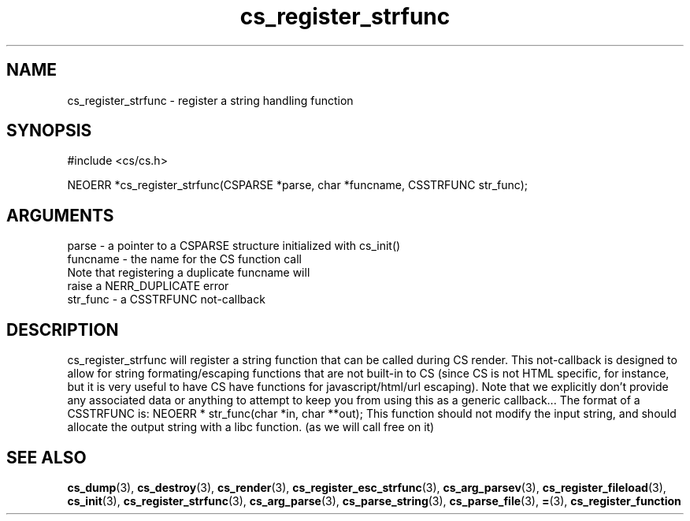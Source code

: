 .TH cs_register_strfunc 3 "12 July 2007" "ClearSilver" "cs/cs.h"

.de Ss
.sp
.ft CW
.nf
..
.de Se
.fi
.ft P
.sp
..
.SH NAME
cs_register_strfunc  - register a string handling function
.SH SYNOPSIS
.Ss
#include <cs/cs.h>
.Se
.Ss
NEOERR *cs_register_strfunc(CSPARSE *parse, char *funcname, CSSTRFUNC str_func);

.Se

.SH ARGUMENTS
parse - a pointer to a CSPARSE structure initialized with cs_init()
.br
funcname - the name for the CS function call
.br
Note that registering a duplicate funcname will
.br
raise a NERR_DUPLICATE error
.br
str_func - a CSSTRFUNC not-callback

.SH DESCRIPTION
cs_register_strfunc will register a string function that
can be called during CS render.  This not-callback is 
designed to allow for string formating/escaping
functions that are not built-in to CS (since CS is not
HTML specific, for instance, but it is very useful to
have CS have functions for javascript/html/url
escaping).  Note that we explicitly don't provide any
associated data or anything to attempt to keep you from
using this as a generic callback...
The format of a CSSTRFUNC is:
NEOERR * str_func(char *in, char **out);
This function should not modify the input string, and 
should allocate the output string with a libc function.
(as we will call free on it)

.SH "SEE ALSO"
.BR cs_dump "(3), "cs_destroy "(3), "cs_render "(3), "cs_register_esc_strfunc "(3), "cs_arg_parsev "(3), "cs_register_fileload "(3), "cs_init "(3), "cs_register_strfunc "(3), "cs_arg_parse "(3), "cs_parse_string "(3), "cs_parse_file "(3), "= "(3), "cs_register_function
